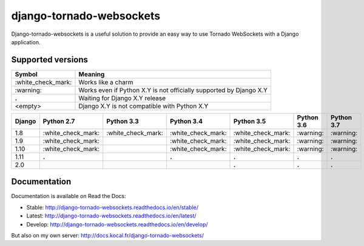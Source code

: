 django-tornado-websockets
=========================

.. image:: https://travis-ci.org/Kocal/django-tornado-websockets.svg?branch=master
   :target: https://travis-ci.org/Kocal/django-tornado-websockets

.. image:: https://coveralls.io/repos/github/Kocal/django-tornado-websockets/badge.svg?branch=master
   :target: https://coveralls.io/github/Kocal/django-tornado-websockets?branch=master

.. image:: https://badge.fury.io/py/django-tornado-websockets.svg
   :target: https://badge.fury.io/py/django-tornado-websockets

Django-tornado-websockets is a useful solution to provide an easy way to use Tornado WebSockets with a Django
application.

Supported versions
------------------

===================  ===================================================================
Symbol               Meaning
===================  ===================================================================
\:white_check_mark:  Works like a charm
\:warning:           Works even if Python X.Y is not officially supported by Django X.Y
**.**                Waiting for Django X.Y release
<empty>              Django X.Y is not compatible with Python X.Y
===================  ===================================================================

======  ===================  ===================  ===================  ===================  ==========  ==========
Django  Python 2.7           Python 3.3           Python 3.4           Python 3.5           Python 3.6  Python 3.7
======  ===================  ===================  ===================  ===================  ==========  ==========
1.8     \:white_check_mark:  \:white_check_mark:  \:white_check_mark:  \:white_check_mark:  \:warning:  \:warning:
1.9     \:white_check_mark:                       \:white_check_mark:  \:white_check_mark:  \:warning:  \:warning:
1.10    \:white_check_mark:                       \:white_check_mark:  \:white_check_mark:  \:warning:  \:warning:
1.11    **.**                                     **.**                **.**                **.**       **.**
2.0                                                                    **.**                **.**       **.**
======  ===================  ===================  ===================  ===================  ==========  ==========

Documentation
-------------

Documentation is available on Read the Docs:

- Stable: http://django-tornado-websockets.readthedocs.io/en/stable/
- Latest: http://django-tornado-websockets.readthedocs.io/en/latest/
- Develop: http://django-tornado-websockets.readthedocs.io/en/develop/

But also on my own server: http://docs.kocal.fr/django-tornado-websockets/
